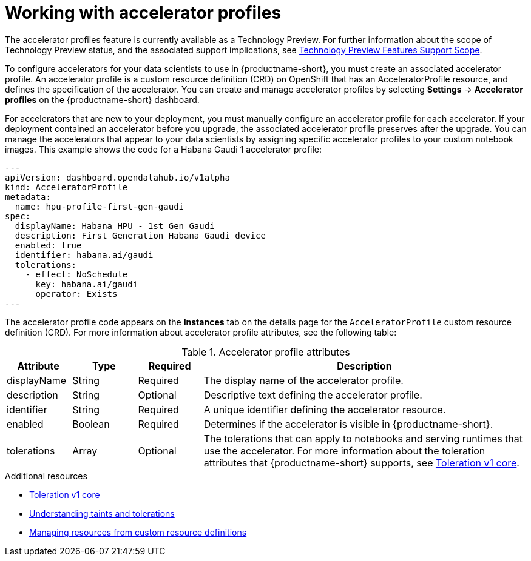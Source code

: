 :_module-type: CONCEPT

[id='working-with-accelerator-profiles_{context}']
= Working with accelerator profiles

[role='_abstract']
The accelerator profiles feature is currently available as a Technology Preview. For further information about the scope of Technology Preview status, and the associated support implications, see link:https://access.redhat.com/support/offerings/techpreview/[Technology Preview Features Support Scope].

To configure accelerators for your data scientists to use in {productname-short}, you must create an associated accelerator profile. An accelerator profile is a custom resource definition (CRD) on OpenShift that has an AcceleratorProfile resource, and defines the specification of the accelerator. You can create and manage accelerator profiles by selecting *Settings* -> *Accelerator profiles* on the {productname-short} dashboard.

For accelerators that are new to your deployment, you must manually configure an accelerator profile for each accelerator. If your deployment contained an accelerator before you upgrade, the associated accelerator profile preserves after the upgrade. You can manage the accelerators that appear to your data scientists by assigning specific accelerator profiles to your custom notebook images. This example shows the code for a Habana Gaudi 1 accelerator profile:
[source,yaml]
---
apiVersion: dashboard.opendatahub.io/v1alpha
kind: AcceleratorProfile
metadata:
  name: hpu-profile-first-gen-gaudi
spec:
  displayName: Habana HPU - 1st Gen Gaudi
  description: First Generation Habana Gaudi device
  enabled: true
  identifier: habana.ai/gaudi
  tolerations:
    - effect: NoSchedule
      key: habana.ai/gaudi
      operator: Exists
---

The accelerator profile code appears on the *Instances* tab on the details page for the `AcceleratorProfile` custom resource definition (CRD). For more information about accelerator profile attributes, see the following table: 

[id="table-accelerator-profile-attributes_{context}"]

.Accelerator profile attributes
[cols="1,1,1,5",header]
|===
| Attribute | Type | Required | Description  

| displayName
| String
| Required
| The display name of the accelerator profile.

| description
| String
| Optional
| Descriptive text defining the accelerator profile.

| identifier
| String
| Required
| A unique identifier defining the accelerator resource.

| enabled
| Boolean
| Required
| Determines if the accelerator is visible in {productname-short}.

| tolerations
| Array
| Optional
| The tolerations that can apply to notebooks and serving runtimes that use the accelerator. For more information about the toleration attributes that {productname-short} supports, see link:https://kubernetes.io/docs/reference/generated/kubernetes-api/v1.23/#toleration-v1-core[Toleration v1 core].

|===

[role="_additional-resources"]
.Additional resources
* link:https://kubernetes.io/docs/reference/generated/kubernetes-api/v1.23/#toleration-v1-core[Toleration v1 core]
* link:https://docs.openshift.com/container-platform/{ocp-latest-version}/nodes/scheduling/nodes-scheduler-taints-tolerations.html[Understanding taints and tolerations]
* link:https://docs.openshift.com/container-platform/{ocp-latest-version}/operators/understanding/crds/crd-managing-resources-from-crds.html[Managing resources from custom resource definitions]
